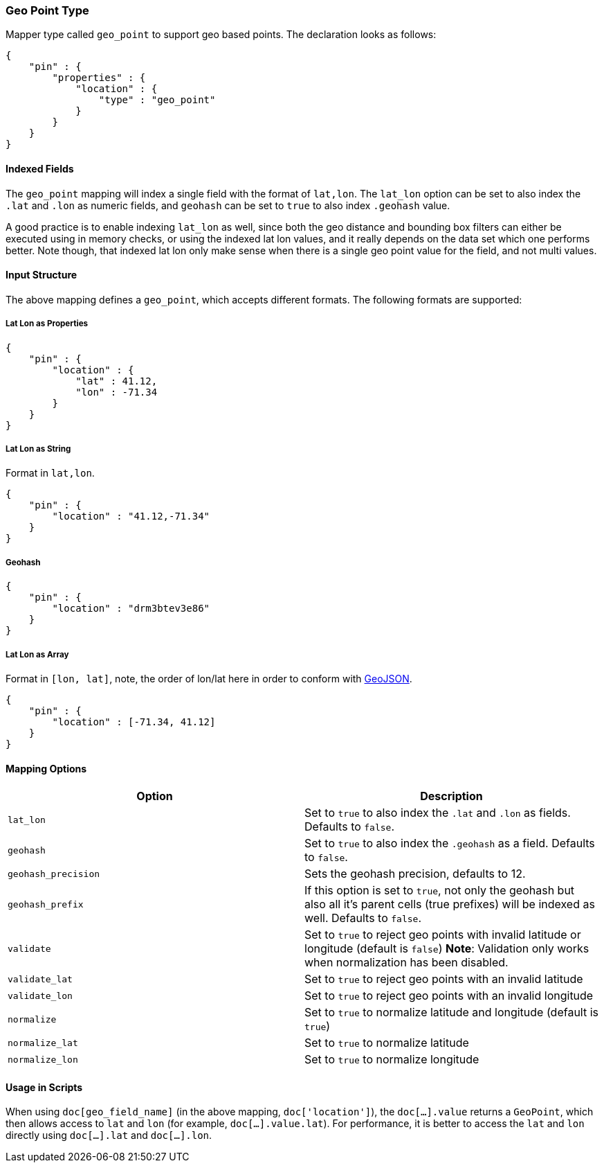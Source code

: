 [[mapping-geo-point-type]]
=== Geo Point Type

Mapper type called `geo_point` to support geo based points. The
declaration looks as follows:

[source,js]
--------------------------------------------------
{
    "pin" : {
        "properties" : {
            "location" : {
                "type" : "geo_point"
            }
        }
    }
}
--------------------------------------------------

[float]
==== Indexed Fields

The `geo_point` mapping will index a single field with the format of
`lat,lon`. The `lat_lon` option can be set to also index the `.lat` and
`.lon` as numeric fields, and `geohash` can be set to `true` to also
index `.geohash` value.

A good practice is to enable indexing `lat_lon` as well, since both the
geo distance and bounding box filters can either be executed using in
memory checks, or using the indexed lat lon values, and it really
depends on the data set which one performs better. Note though, that
indexed lat lon only make sense when there is a single geo point value
for the field, and not multi values.

[float]
==== Input Structure

The above mapping defines a `geo_point`, which accepts different
formats. The following formats are supported:

[float]
===== Lat Lon as Properties

[source,js]
--------------------------------------------------
{
    "pin" : {
        "location" : {
            "lat" : 41.12,
            "lon" : -71.34
        }
    }
}
--------------------------------------------------

[float]
===== Lat Lon as String

Format in `lat,lon`.

[source,js]
--------------------------------------------------
{
    "pin" : {
        "location" : "41.12,-71.34"
    }
}
--------------------------------------------------

[float]
===== Geohash

[source,js]
--------------------------------------------------
{
    "pin" : {
        "location" : "drm3btev3e86"
    }
}
--------------------------------------------------

[float]
===== Lat Lon as Array

Format in `[lon, lat]`, note, the order of lon/lat here in order to
conform with http://geojson.org/[GeoJSON].

[source,js]
--------------------------------------------------
{
    "pin" : {
        "location" : [-71.34, 41.12]
    }
}
--------------------------------------------------

[float]
==== Mapping Options

[cols="<,<",options="header",]
|=======================================================================
|Option |Description
|`lat_lon` |Set to `true` to also index the `.lat` and `.lon` as fields.
Defaults to `false`.

|`geohash` |Set to `true` to also index the `.geohash` as a field.
Defaults to `false`.

|`geohash_precision` |Sets the geohash precision, defaults to 12.

|`geohash_prefix` |If this option is set to `true`, not only the geohash but also all it's parent cells (true prefixes) will be indexed as well. Defaults to `false`.

|`validate` |Set to `true` to reject geo points with invalid latitude or
longitude (default is `false`) *Note*: Validation only works when
normalization has been disabled.

|`validate_lat` |Set to `true` to reject geo points with an invalid
latitude

|`validate_lon` |Set to `true` to reject geo points with an invalid
longitude

|`normalize` |Set to `true` to normalize latitude and longitude (default
is `true`)

|`normalize_lat` |Set to `true` to normalize latitude

|`normalize_lon` |Set to `true` to normalize longitude
|=======================================================================

[float]
==== Usage in Scripts

When using `doc[geo_field_name]` (in the above mapping,
`doc['location']`), the `doc[...].value` returns a `GeoPoint`, which
then allows access to `lat` and `lon` (for example,
`doc[...].value.lat`). For performance, it is better to access the `lat`
and `lon` directly using `doc[...].lat` and `doc[...].lon`.
